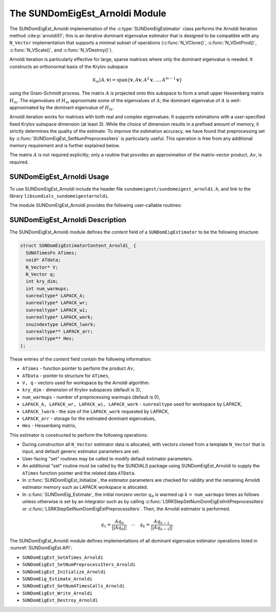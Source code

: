 ..
   Programmer(s): Mustafa Aggul @ SMU
   ----------------------------------------------------------------
   SUNDIALS Copyright Start
   Copyright (c) 2002-2025, Lawrence Livermore National Security
   and Southern Methodist University.
   All rights reserved.

   See the top-level LICENSE and NOTICE files for details.

   SPDX-License-Identifier: BSD-3-Clause
   SUNDIALS Copyright End
   ----------------------------------------------------------------

.. _SUNDomEigEst.Arnoldi:

The SUNDomEigEst_Arnoldi Module
======================================

The SUNDomEigEst_Arnoldi implementation of the :c:type:`SUNDomEigEstimator` class performs
the Arnoldi Iteration method :cite:p:`arnoldi51`; this is an iterative dominant
eigenvalue estimator that is designed to be compatible with any ``N_Vector``
implementation that supports a minimal subset of operations (:c:func:`N_VClone()`,
:c:func:`N_VDotProd()`, :c:func:`N_VScale()`, and :c:func:`N_VDestroy()`).

Arnoldi iteration is particularly effective for large, sparse matrices where only
the dominant eigenvalue is needed.  It constructs an orthonormal basis of the Krylov
subspace

.. math::

   \mathcal{K}_m(A, \mathbf{v}) = \text{span}\{\mathbf{v}, A \mathbf{v}, A^2 \mathbf{v}, \dots, A^{m-1} \mathbf{v}\}

using the Gram-Schmidt process.  The matrix :math:`A` is projected onto this subspace
to form a small upper Hessenberg matrix :math:`H_m`.  The eigenvalues of :math:`H_m`
approximate some of the eigenvalues of :math:`A`; the dominant eigenvalue of :math:`A` is
well-approximated by the dominant eigenvalue of :math:`H_m`.

Arnoldi iteration works for matrices with both real and complex eigenvalues.  It supports
estimations with a user-specified fixed Krylov subspace dimension (at least 3).  While
the choice of dimension results in a prefixed amount of memory, it strictly
determines the quality of the estimate.  To improve the estimation accuracy, we have found that
preprocessing set by :c:func:`SUNDomEigEst_SetNumPreprocessIters` is particularly useful.
This operation is free from any additional memory requirement and is further explained below.

The matrix :math:`A` is not required explicitly; only a routine that provides an
approximation of the matrix-vector product, :math:`Av`, is required.


.. _SUNDomEigEst.Arnoldi.Usage:

SUNDomEigEst_Arnoldi Usage
-------------------------------

To use SUNDomEigEst_Arnoldi include the header file ``sundomeigest/sundomeigest_arnoldi.h``,
and link to the library ``libsundials_sundomeigestarnoldi``.

The module SUNDomEigEst_Arnoldi provides the following user-callable routines:


.. c:function:: SUNDomEigEstimator SUNDomEigEst_Arnoldi(N_Vector q, int kry_dim, SUNContext sunctx);

   This constructor function creates and allocates memory for an Arnoldi
   ``SUNDomEigEstimator``.

   **Arguments:**
      * *q* -- the initial guess for the dominant eigenvector; this should not be a non-dominant eigenvector of the Jacobian.
      * *kry_dim* -- the dimension of the Krylov subspaces.
      * *sunctx* -- the :c:type:`SUNContext` object (see :numref:`SUNDIALS.SUNContext`)

   **Return value:**
      If successful, a ``SUNDomEigEstimator`` object.  If *q* is
      incompatible, this routine will return ``NULL``.

   **Notes:**
      This routine will perform consistency checks to ensure that it is
      called with a consistent ``N_Vector`` implementation (i.e.  that it
      supplies the requisite vector operations).

      A ``kry_dim`` argument that is :math:`\leq 2` will result in the default
      value (3).  This default value is particularly chosen to minimize the memory
      footprint.


.. _SUNDomEigEst.Arnoldi.Description:

SUNDomEigEst_Arnoldi Description
-------------------------------------


The SUNDomEigEst_Arnoldi module defines the *content* field of a
``SUNDomEigEstimator`` to be the following structure:

.. code-block:: c

   struct SUNDomEigEstimatorContent_Arnoldi_ {
     SUNATimesFn ATimes;
     void* ATdata;
     N_Vector* V;
     N_Vector q;
     int kry_dim;
     int num_warmups;
     sunrealtype* LAPACK_A;
     sunrealtype* LAPACK_wr;
     sunrealtype* LAPACK_wi;
     sunrealtype* LAPACK_work;
     snuindextype LAPACK_lwork;
     sunrealtype** LAPACK_arr;
     sunrealtype** Hes;
   };


These entries of the *content* field contain the following
information:

* ``ATimes`` - function pointer to perform the product :math:`Av`,

* ``ATData`` - pointer to structure for ``ATimes``,

* ``V, q``   - vectors used for workspace by the Arnoldi algorithm.

* ``kry_dim`` - dimension of Krylov subspaces (default is 3),

* ``num_warmups`` - number of preprocessing warmups (default is 0),

* ``LAPACK_A, LAPACK_wr, LAPACK_wi, LAPACK_work`` - ``sunrealtype`` used for workspace by LAPACK,

* ``LAPACK_lwork`` - the size of the ``LAPACK_work`` requested by LAPACK,

* ``LAPACK_arr`` - storage for the estimated dominant eigenvalues,

* ``Hes`` - Hessenberg matrix,


This estimator is constructed to perform the following operations:

* During construction all ``N_Vector`` estimator data is allocated, with
  vectors cloned from a template ``N_Vector`` that is input, and
  default generic estimator parameters are set.

* User-facing "set" routines may be called to modify default
  estimator parameters.

* An additional "set" routine must be called by the SUNDIALS package
  using SUNDomEigEst_Arnoldi to supply the ``ATimes``
  function pointer and the related data ``ATData``.

* In :c:func:`SUNDomEigEst_Initialize`, the estimator parameters are checked
  for validity and the remaining Arnoldi estimator memory such as LAPACK
  workspace is allocated.

* In :c:func:`SUNDomEig_Estimate`, the initial nonzero vector :math:`q_0` is warmed up
  :math:`k=` ``num_warmups`` times as follows unless otherwise is set by an
  integrator such as by calling :c:func:`LSRKStepSetNumDomEigEstInitPreprocessIters`
  or :c:func:`LSRKStepSetNumDomEigEstPreprocessIters`.
  Then, the Arnoldi estimator is performed.

.. math::

    q_1 = \frac{Aq_0}{||Aq_0||} \quad \cdots \quad q_k = \frac{Aq_{k-1}}{||Aq_{k-1}||}.

The SUNDomEigEst_Arnoldi module defines implementations of all
dominant eigenvalue estimator operations listed in
:numref:`SUNDomEigEst.API`:

* ``SUNDomEigEst_SetATimes_Arnoldi``

* ``SUNDomEigEst_SetNumPreprocessIters_Arnoldi``

* ``SUNDomEigEst_Initialize_Arnoldi``

* ``SUNDomEig_Estimate_Arnoldi``

* ``SUNDomEigEst_GetNumATimesCalls_Arnoldi``

* ``SUNDomEigEst_Write_Arnoldi``

* ``SUNDomEigEst_Destroy_Arnoldi``
